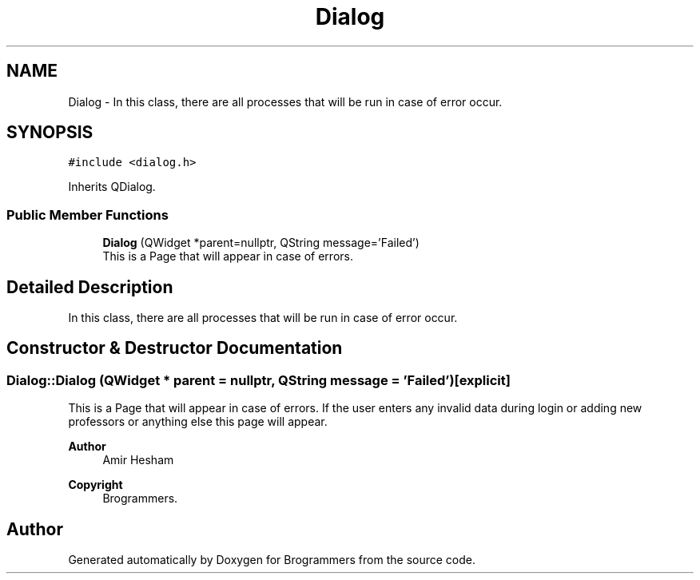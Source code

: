 .TH "Dialog" 3 "Mon Jan 2 2023" "Brogrammers" \" -*- nroff -*-
.ad l
.nh
.SH NAME
Dialog \- In this class, there are all processes that will be run in case of error occur\&.  

.SH SYNOPSIS
.br
.PP
.PP
\fC#include <dialog\&.h>\fP
.PP
Inherits QDialog\&.
.SS "Public Member Functions"

.in +1c
.ti -1c
.RI "\fBDialog\fP (QWidget *parent=nullptr, QString message='Failed')"
.br
.RI "This is a Page that will appear in case of errors\&. "
.in -1c
.SH "Detailed Description"
.PP 
In this class, there are all processes that will be run in case of error occur\&. 
.SH "Constructor & Destructor Documentation"
.PP 
.SS "Dialog::Dialog (QWidget * parent = \fCnullptr\fP, QString message = \fC'Failed'\fP)\fC [explicit]\fP"

.PP
This is a Page that will appear in case of errors\&. If the user enters any invalid data during login or adding new professors or anything else this page will appear\&. 
.PP
\fBAuthor\fP
.RS 4
Amir Hesham 
.RE
.PP
\fBCopyright\fP
.RS 4
Brogrammers\&. 
.RE
.PP


.SH "Author"
.PP 
Generated automatically by Doxygen for Brogrammers from the source code\&.
